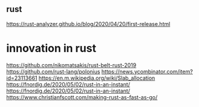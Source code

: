 ** rust
https://rust-analyzer.github.io/blog/2020/04/20/first-release.html

* innovation in rust
https://github.com/nikomatsakis/rust-belt-rust-2019
https://github.com/rust-lang/polonius
https://news.ycombinator.com/item?id=23113661
https://en.m.wikipedia.org/wiki/Slab_allocation
https://fnordig.de/2020/05/02/rust-in-an-instant/
https://fnordig.de/2020/05/02/rust-in-an-instant/
https://www.christianfscott.com/making-rust-as-fast-as-go/
